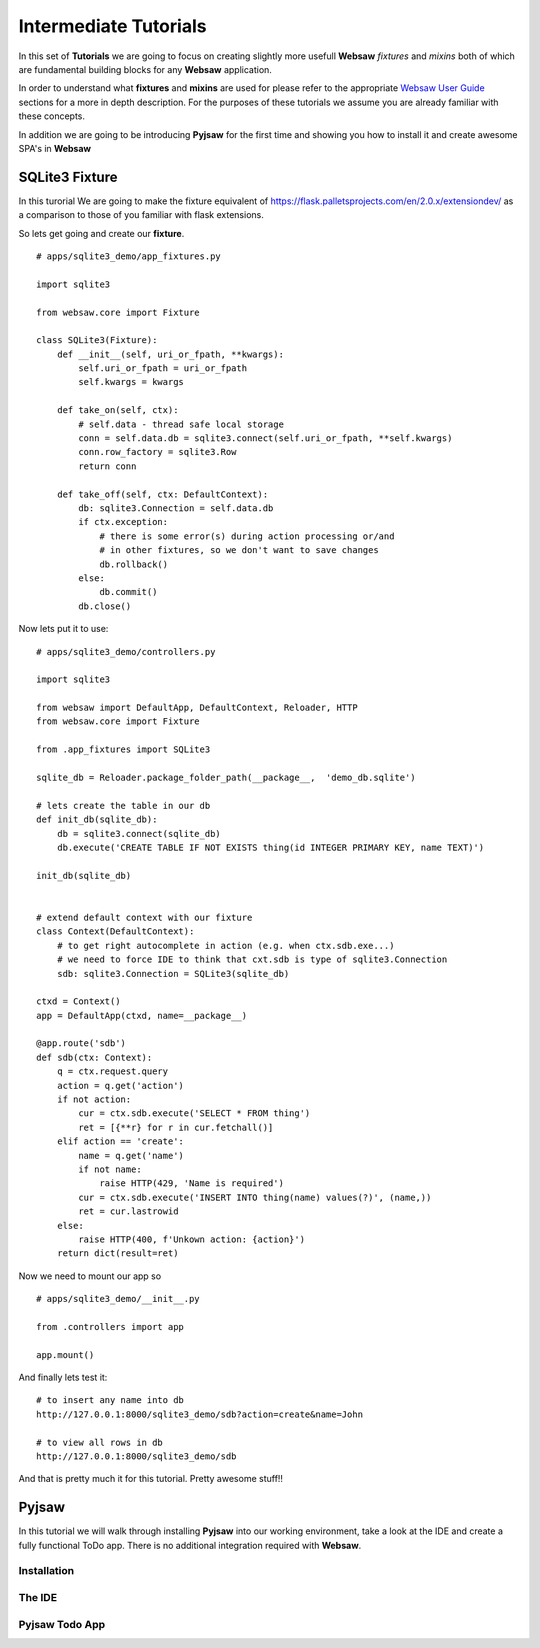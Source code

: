 .. _intermediate:

======================
Intermediate Tutorials
======================

In this set of **Tutorials** we are going to focus on creating slightly more usefull **Websaw** *fixtures* and *mixins* 
both of which are fundamental building blocks for any **Websaw** application.

In order to understand what  **fixtures** and **mixins** are used for please refer to the appropriate `Websaw User Guide <https://websaw-userguide.readthedocs.io/en/latest//>`_ 
sections for a more in depth description. For the purposes of these tutorials we assume you are already familiar with
these concepts.

In addition we are going to be introducing **Pyjsaw** for the first time and showing you how to install it and create 
awesome SPA's in **Websaw**

SQLite3 Fixture
---------------

In this turorial We are going to make the fixture equivalent of https://flask.palletsprojects.com/en/2.0.x/extensiondev/
as a comparison to those of you familiar with flask extensions.

So lets get going and create our **fixture**.
::

    # apps/sqlite3_demo/app_fixtures.py

    import sqlite3

    from websaw.core import Fixture

    class SQLite3(Fixture):
        def __init__(self, uri_or_fpath, **kwargs):
            self.uri_or_fpath = uri_or_fpath
            self.kwargs = kwargs

        def take_on(self, ctx):
            # self.data - thread safe local storage 
            conn = self.data.db = sqlite3.connect(self.uri_or_fpath, **self.kwargs)
            conn.row_factory = sqlite3.Row
            return conn

        def take_off(self, ctx: DefaultContext):
            db: sqlite3.Connection = self.data.db
            if ctx.exception:
                # there is some error(s) during action processing or/and
                # in other fixtures, so we don't want to save changes
                db.rollback()
            else:
                db.commit()
            db.close()


Now lets put it to use:
::

    # apps/sqlite3_demo/controllers.py

    import sqlite3

    from websaw import DefaultApp, DefaultContext, Reloader, HTTP
    from websaw.core import Fixture

    from .app_fixtures import SQLite3

    sqlite_db = Reloader.package_folder_path(__package__,  'demo_db.sqlite')

    # lets create the table in our db
    def init_db(sqlite_db):
        db = sqlite3.connect(sqlite_db)
        db.execute('CREATE TABLE IF NOT EXISTS thing(id INTEGER PRIMARY KEY, name TEXT)')

    init_db(sqlite_db)


    # extend default context with our fixture
    class Context(DefaultContext):
        # to get right autocomplete in action (e.g. when ctx.sdb.exe...)
        # we need to force IDE to think that cxt.sdb is type of sqlite3.Connection
        sdb: sqlite3.Connection = SQLite3(sqlite_db)

    ctxd = Context()
    app = DefaultApp(ctxd, name=__package__)

    @app.route('sdb')
    def sdb(ctx: Context):
        q = ctx.request.query
        action = q.get('action')
        if not action:
            cur = ctx.sdb.execute('SELECT * FROM thing')
            ret = [{**r} for r in cur.fetchall()]
        elif action == 'create':
            name = q.get('name')
            if not name:
                raise HTTP(429, 'Name is required')
            cur = ctx.sdb.execute('INSERT INTO thing(name) values(?)', (name,))
            ret = cur.lastrowid
        else:
            raise HTTP(400, f'Unkown action: {action}')
        return dict(result=ret)

Now we need to mount our app so 
::

    # apps/sqlite3_demo/__init__.py

    from .controllers import app
    
    app.mount()

And finally lets test it:
::

    # to insert any name into db
    http://127.0.0.1:8000/sqlite3_demo/sdb?action=create&name=John

    # to view all rows in db
    http://127.0.0.1:8000/sqlite3_demo/sdb

And that is pretty much it for this tutorial. Pretty awesome stuff!!

Pyjsaw
------
In this tutorial we will walk through installing **Pyjsaw** into our working environment, take a look at the IDE
and create a fully functional ToDo app. There is no additional integration required with **Websaw**.

Installation
............

The IDE
.......

Pyjsaw Todo App
...............

